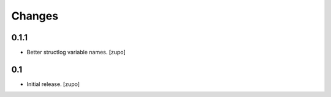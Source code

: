 =======
Changes
=======

0.1.1
-----

* Better structlog variable names.
  [zupo]


0.1
---

* Initial release.
  [zupo]


